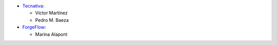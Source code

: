 * `Tecnativa <https://www.tecnativa.com>`_:

  * Víctor Martínez
  * Pedro M. Baeza

* `ForgeFlow <https://forgeflow.com>`_:

  * Marina Alapont
